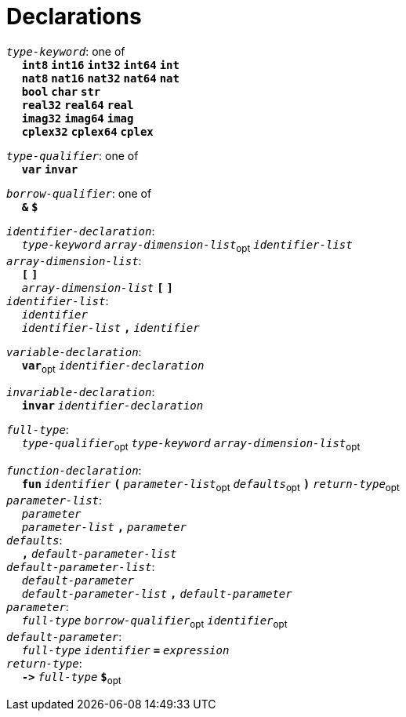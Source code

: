 = Declarations

++++
<link rel="stylesheet" href="../style.css" type="text/css">
++++

:tab: &nbsp;&nbsp;&nbsp;&nbsp;
:hardbreaks-option:

:star: *
:under: _

`_type-keyword_`: one of
{tab} `*int8*` `*int16*` `*int32*` `*int64*` `*int*`
{tab} `*nat8*` `*nat16*` `*nat32*` `*nat64*` `*nat*`
{tab} `*bool*` `*char*` `*str*`
{tab} `*real32*` `*real64*` `*real*`
{tab} `*imag32*` `*imag64*` `*imag*`
{tab} `*cplex32*` `*cplex64*` `*cplex*`

`_type-qualifier_`: one of
{tab} `*var*` `*invar*`

`_borrow-qualifier_`: one of
{tab} `*&*` `*$*`

`_identifier-declaration_`:
{tab} `_type-keyword_` `_array-dimension-list_`~opt~ `_identifier-list_`
`_array-dimension-list_`:
{tab} `*[*` `*]*`
{tab} `_array-dimension-list_` `*[*` `*]*`
`_identifier-list_`:
{tab} `_identifier_`
{tab} `_identifier-list_` `*,*` `_identifier_`

`_variable-declaration_`:
{tab} `*var*`~opt~ `_identifier-declaration_`

`_invariable-declaration_`:
{tab} `*invar*` `_identifier-declaration_`

`_full-type_`:
{tab} `_type-qualifier_`~opt~ `_type-keyword_` `_array-dimension-list_`~opt~

`_function-declaration_`:
{tab} `*fun*` `_identifier_` `*(*` `_parameter-list_`~opt~ `_defaults_`~opt~ `*)*` `_return-type_`~opt~
`_parameter-list_`:
{tab} `_parameter_`
{tab} `_parameter-list_` `*,*` `_parameter_`
`_defaults_`:
{tab} `*,*` `_default-parameter-list_`
`_default-parameter-list_`:
{tab} `_default-parameter_`
{tab} `_default-parameter-list_` `*,*` `_default-parameter_`
`_parameter_`:
{tab} `_full-type_` `_borrow-qualifier_`~opt~ `_identifier_`~opt~
`_default-parameter_`:
{tab} `_full-type_` `_identifier_` `*=*` `_expression_`
`_return-type_`:
{tab} `*\->*` `_full-type_` `*$*`~opt~
